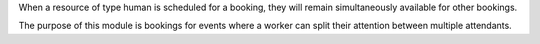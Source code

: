 When a resource of type human is scheduled for a booking, they will remain
simultaneously available for other bookings.

The purpose of this module is bookings for events where a worker can split their
attention between multiple attendants.
